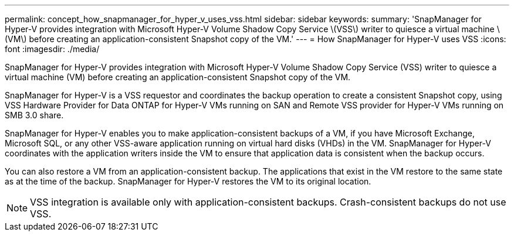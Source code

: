 ---
permalink: concept_how_snapmanager_for_hyper_v_uses_vss.html
sidebar: sidebar
keywords: 
summary: 'SnapManager for Hyper-V provides integration with Microsoft Hyper-V Volume Shadow Copy Service \(VSS\) writer to quiesce a virtual machine \(VM\) before creating an application-consistent Snapshot copy of the VM.'
---
= How SnapManager for Hyper-V uses VSS
:icons: font
:imagesdir: ./media/

[.lead]
SnapManager for Hyper-V provides integration with Microsoft Hyper-V Volume Shadow Copy Service (VSS) writer to quiesce a virtual machine (VM) before creating an application-consistent Snapshot copy of the VM.

SnapManager for Hyper-V is a VSS requestor and coordinates the backup operation to create a consistent Snapshot copy, using VSS Hardware Provider for Data ONTAP for Hyper-V VMs running on SAN and Remote VSS provider for Hyper-V VMs running on SMB 3.0 share.

SnapManager for Hyper-V enables you to make application-consistent backups of a VM, if you have Microsoft Exchange, Microsoft SQL, or any other VSS-aware application running on virtual hard disks (VHDs) in the VM. SnapManager for Hyper-V coordinates with the application writers inside the VM to ensure that application data is consistent when the backup occurs.

You can also restore a VM from an application-consistent backup. The applications that exist in the VM restore to the same state as at the time of the backup. SnapManager for Hyper-V restores the VM to its original location.

NOTE: VSS integration is available only with application-consistent backups. Crash-consistent backups do not use VSS.
